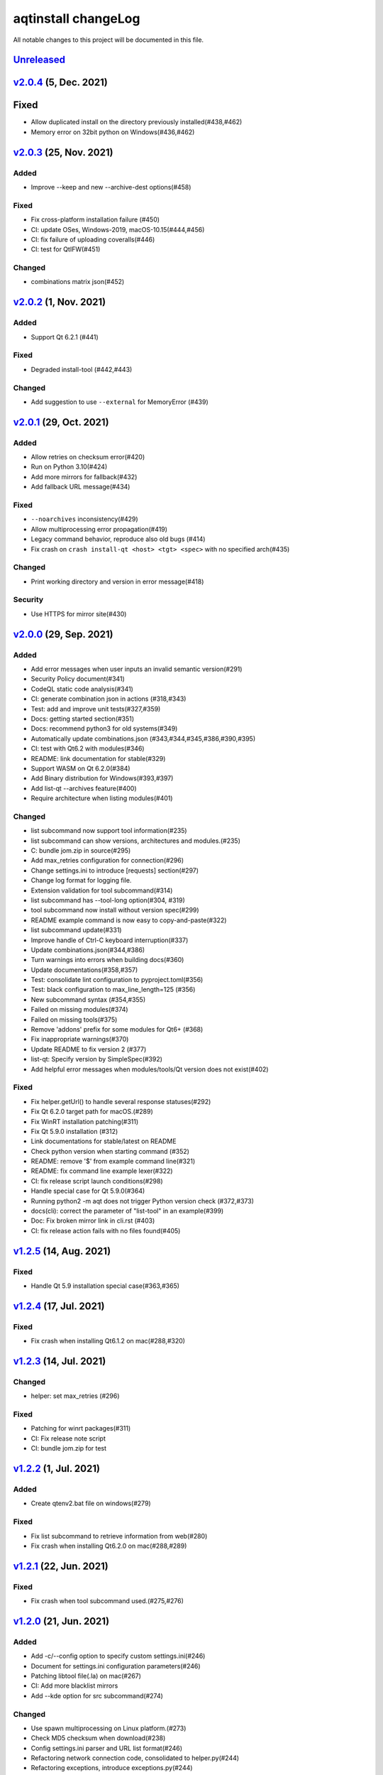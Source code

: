 ====================
aqtinstall changeLog
====================

All notable changes to this project will be documented in this file.

`Unreleased`_
=============

`v2.0.4`_ (5, Dec. 2021)
=========================

Fixed
=====
* Allow duplicated install on the directory previously installed(#438,#462)
* Memory error on 32bit python on Windows(#436,#462)

`v2.0.3`_ (25, Nov. 2021)
=========================

Added
-----
* Improve --keep and new --archive-dest options(#458)

Fixed
-----
* Fix cross-platform installation failure (#450)
* CI: update OSes, Windows-2019, macOS-10.15(#444,#456)
* CI: fix failure of uploading coveralls(#446)
* CI: test for QtIFW(#451)

Changed
-------
* combinations matrix json(#452)

`v2.0.2`_ (1, Nov. 2021)
=========================

Added
-----
* Support Qt 6.2.1 (#441)

Fixed
-----
* Degraded install-tool (#442,#443)

Changed
-------
* Add suggestion to use ``--external`` for MemoryError (#439)


`v2.0.1`_ (29, Oct. 2021)
=========================

Added
-----
* Allow retries on checksum error(#420)
* Run on Python 3.10(#424)
* Add more mirrors for fallback(#432)
* Add fallback URL message(#434)

Fixed
-----
* ``--noarchives`` inconsistency(#429)
* Allow multiprocessing error propagation(#419)
* Legacy command behavior, reproduce also old bugs (#414)
* Fix crash on ``crash install-qt <host> <tgt> <spec>`` with no specified arch(#435)

Changed
-------
* Print working directory and version in error message(#418)

Security
--------
* Use HTTPS for mirror site(#430)


`v2.0.0`_ (29, Sep. 2021)
=========================

Added
-----
* Add error messages when user inputs an invalid semantic version(#291)
* Security Policy document(#341)
* CodeQL static code analysis(#341)
* CI: generate combination json in actions (#318,#343)
* Test: add and improve unit tests(#327,#359)
* Docs: getting started section(#351)
* Docs: recommend python3 for old systems(#349)
* Automatically update combinations.json (#343,#344,#345,#386,#390,#395)
* CI: test with Qt6.2 with modules(#346)
* README: link documentation for stable(#329)
* Support WASM on Qt 6.2.0(#384)
* Add Binary distribution for Windows(#393,#397)
* Add list-qt --archives feature(#400)
* Require architecture when listing modules(#401)

Changed
-------
* list subcommand now support tool information(#235)
* list subcommand can show versions, architectures and modules.(#235)
* C: bundle jom.zip in source(#295)
* Add max_retries configuration for connection(#296)
* Change settings.ini to introduce [requests] section(#297)
* Change log format for logging file.
* Extension validation for tool subcommand(#314)
* list subcommand has --tool-long option(#304, #319)
* tool subcommand now install without version spec(#299)
* README example command is now easy to copy-and-paste(#322)
* list subcommand update(#331)
* Improve handle of Ctrl-C keyboard interruption(#337)
* Update combinations.json(#344,#386)
* Turn warnings into errors when building docs(#360)
* Update documentations(#358,#357)
* Test: consolidate lint configuration to pyproject.toml(#356)
* Test: black configuration to max_line_length=125 (#356)
* New subcommand syntax (#354,#355)
* Failed on missing modules(#374)
* Failed on missing tools(#375)
* Remove 'addons' prefix for some modules for Qt6+ (#368)
* Fix inappropriate warnings(#370)
* Update README to fix version 2 (#377)
* list-qt: Specify version by SimpleSpec(#392)
* Add helpful error messages when modules/tools/Qt version does not exist(#402)

Fixed
-----
* Fix helper.getUrl() to handle several response statuses(#292)
* Fix Qt 6.2.0 target path for macOS.(#289)
* Fix WinRT installation patching(#311)
* Fix Qt 5.9.0 installation (#312)
* Link documentations for stable/latest on README
* Check python version when starting command (#352)
* README: remove '$' from example command line(#321)
* README: fix command line example lexer(#322)
* CI: fix release script launch conditions(#298)
* Handle special case for Qt 5.9.0(#364)
* Running python2 -m aqt does not trigger Python version check (#372,#373)
* docs(cli): correct the parameter of "list-tool" in an example(#399)
* Doc: Fix broken mirror link in cli.rst (#403)
* CI: fix release action fails with no files found(#405)


`v1.2.5`_ (14, Aug. 2021)
=========================

Fixed
-----
* Handle Qt 5.9 installation special case(#363,#365)


`v1.2.4`_ (17, Jul. 2021)
=========================

Fixed
-----
* Fix crash when installing Qt6.1.2 on mac(#288,#320)

`v1.2.3`_ (14, Jul. 2021)
=========================

Changed
-------
* helper: set max_retries (#296)

Fixed
-----
* Patching for winrt packages(#311)
* CI: Fix release note script
* CI: bundle jom.zip for test

`v1.2.2`_ (1, Jul. 2021)
========================

Added
-----
* Create qtenv2.bat file on windows(#279)

Fixed
-----
* Fix list subcommand to retrieve information from web(#280)
* Fix crash when installing Qt6.2.0 on mac(#288,#289)


`v1.2.1`_ (22, Jun. 2021)
=========================

Fixed
-----
* Fix crash when tool subcommand used.(#275,#276)

`v1.2.0`_ (21, Jun. 2021)
=========================

Added
-----
* Add -c/--config option to specify custom settings.ini(#246)
* Document for settings.ini configuration parameters(#246)
* Patching libtool file(.la) on mac(#267)
* CI: Add more blacklist mirrors
* Add --kde option for src subcommand(#274)

Changed
-------
* Use spawn multiprocessing on Linux platform.(#273)
* Check MD5 checksum when download(#238)
* Config settings.ini parser and URL list format(#246)
* Refactoring network connection code, consolidated to helper.py(#244)
* Refactoring exceptions, introduce exceptions.py(#244)
* Update known Qt versions combinations.(#243)
* CI: changes azure pipelines test scripts(#250)

Fixed
-----
* Fix logging during subprocess installation on macOS, and Windows(#273)
* Fix patching qmake(#259)
* Prettify help message format(#237)
* Update patching pkgconfig/lib on mac(#267)
* CI: fix check workflow(#248)
* CI: fix error on Azure/Windows(connection error)(#246)
* Fix typo in README(#326)


`v1.1.6`_ (2, May. 2021)
========================

Fixed
-----
* doc subcommand failed in argument parse(#234)


`v1.1.5`_ (8, Apr. 2021)
=========================

Added
-----
* README: describe advanced installation method.

Changed
-------
* Change tox.ini: docs test output folder
* Remove changelog from pypi page

Fixed
-----
* Drop dependency for wheel


`v1.1.4`_ (2, Apr. 2021)
=========================

Changed
-------
* Code reformatting by black and check by black.
* Check linting by github actions.

Fixed
-----
* Fix document error on README(#228, #226).


`v1.1.3`_ (26, Feb. 2021)
=========================

Fixed
-----

* Key error on 3.6.13, 3.7.10, 3.8.8, and 3.9.2(#221)

`v1.1.2`_ (20, Feb. 2021)
=========================

Fixed
-----

* Fix leaked multiprocessing resource(#220)
* Catch both read timeout and connection timeout.


`v1.1.1`_ (13, Feb. 2021)
=========================

Fixed
-----

* Catch timeout error and fallback to mirror (#215,#217)


`v1.1.0`_ (12, Feb. 2021)
=========================

Added
-----.. _v2.0.1: https://github.com/miurahr/aqtinstall/compare/v2.0.0...v2.0.1

* Patching android installation for Qt6
  - patch target_qt.conf

Changed
-------

* CI test with Qt6
* Docs: update avaiable conbinations

Fixed
-----

* Skip QtCore patching for 5.14.0 and later(Fix regression)(#211)



`v1.0.0`_ (4, Feb. 2021)
========================

Added
-----

* Add --noarchives option to allow user to add modules to existed installation(#174,#204)
* No patching when it does not install qtbase package by --noarchives and --archives option.(#204)
* Azure: test with jom build on windows.
* Patch pkgconfig configurations(#199)
* Patch libQt5Core and libQt6Core for linux(#201)

Changed
-------

* Update document to show available Qt versions
* Update README to add more references.
* Suppress debug log and exist silently when specified package not found.


Fixed
-----

* Catch exception on qmake -query execution(#201)
* Fix Qt6/Android installation handling.(#193, #200)



.. _Unreleased: https://github.com/miurahr/aqtinstall/compare/v2.0.4...HEAD
.. _v2.0.4: https://github.com/miurahr/aqtinstall/compare/v2.0.3...v2.0.4
.. _v2.0.3: https://github.com/miurahr/aqtinstall/compare/v2.0.2...v2.0.3
.. _v2.0.2: https://github.com/miurahr/aqtinstall/compare/v2.0.1...v2.0.2
.. _v2.0.1: https://github.com/miurahr/aqtinstall/compare/v2.0.0...v2.0.1
.. _v2.0.0: https://github.com/miurahr/aqtinstall/compare/v1.2.5...v2.0.0
.. _v1.2.5: https://github.com/miurahr/aqtinstall/compare/v1.2.4...v1.2.5
.. _v1.2.4: https://github.com/miurahr/aqtinstall/compare/v1.2.3...v1.2.4
.. _v1.2.3: https://github.com/miurahr/aqtinstall/compare/v1.2.2...v1.2.3
.. _v1.2.2: https://github.com/miurahr/aqtinstall/compare/v1.2.1...v1.2.2
.. _v1.2.1: https://github.com/miurahr/aqtinstall/compare/v1.2.0...v1.2.1
.. _v1.2.0: https://github.com/miurahr/aqtinstall/compare/v1.1.6...v1.2.0
.. _v1.1.6: https://github.com/miurahr/aqtinstall/compare/v1.1.5...v1.1.6
.. _v1.1.5: https://github.com/miurahr/aqtinstall/compare/v1.1.4...v1.1.5
.. _v1.1.4: https://github.com/miurahr/aqtinstall/compare/v1.1.3...v1.1.4
.. _v1.1.3: https://github.com/miurahr/aqtinstall/compare/v1.1.2...v1.1.3
.. _v1.1.2: https://github.com/miurahr/aqtinstall/compare/v1.1.1...v1.1.2
.. _v1.1.1: https://github.com/miurahr/aqtinstall/compare/v1.1.0...v1.1.1
.. _v1.1.0: https://github.com/miurahr/aqtinstall/compare/v1.0.0...v1.1.0
.. _v1.0.0: https://github.com/miurahr/aqtinstall/compare/v0.11.1...v1.0.0
